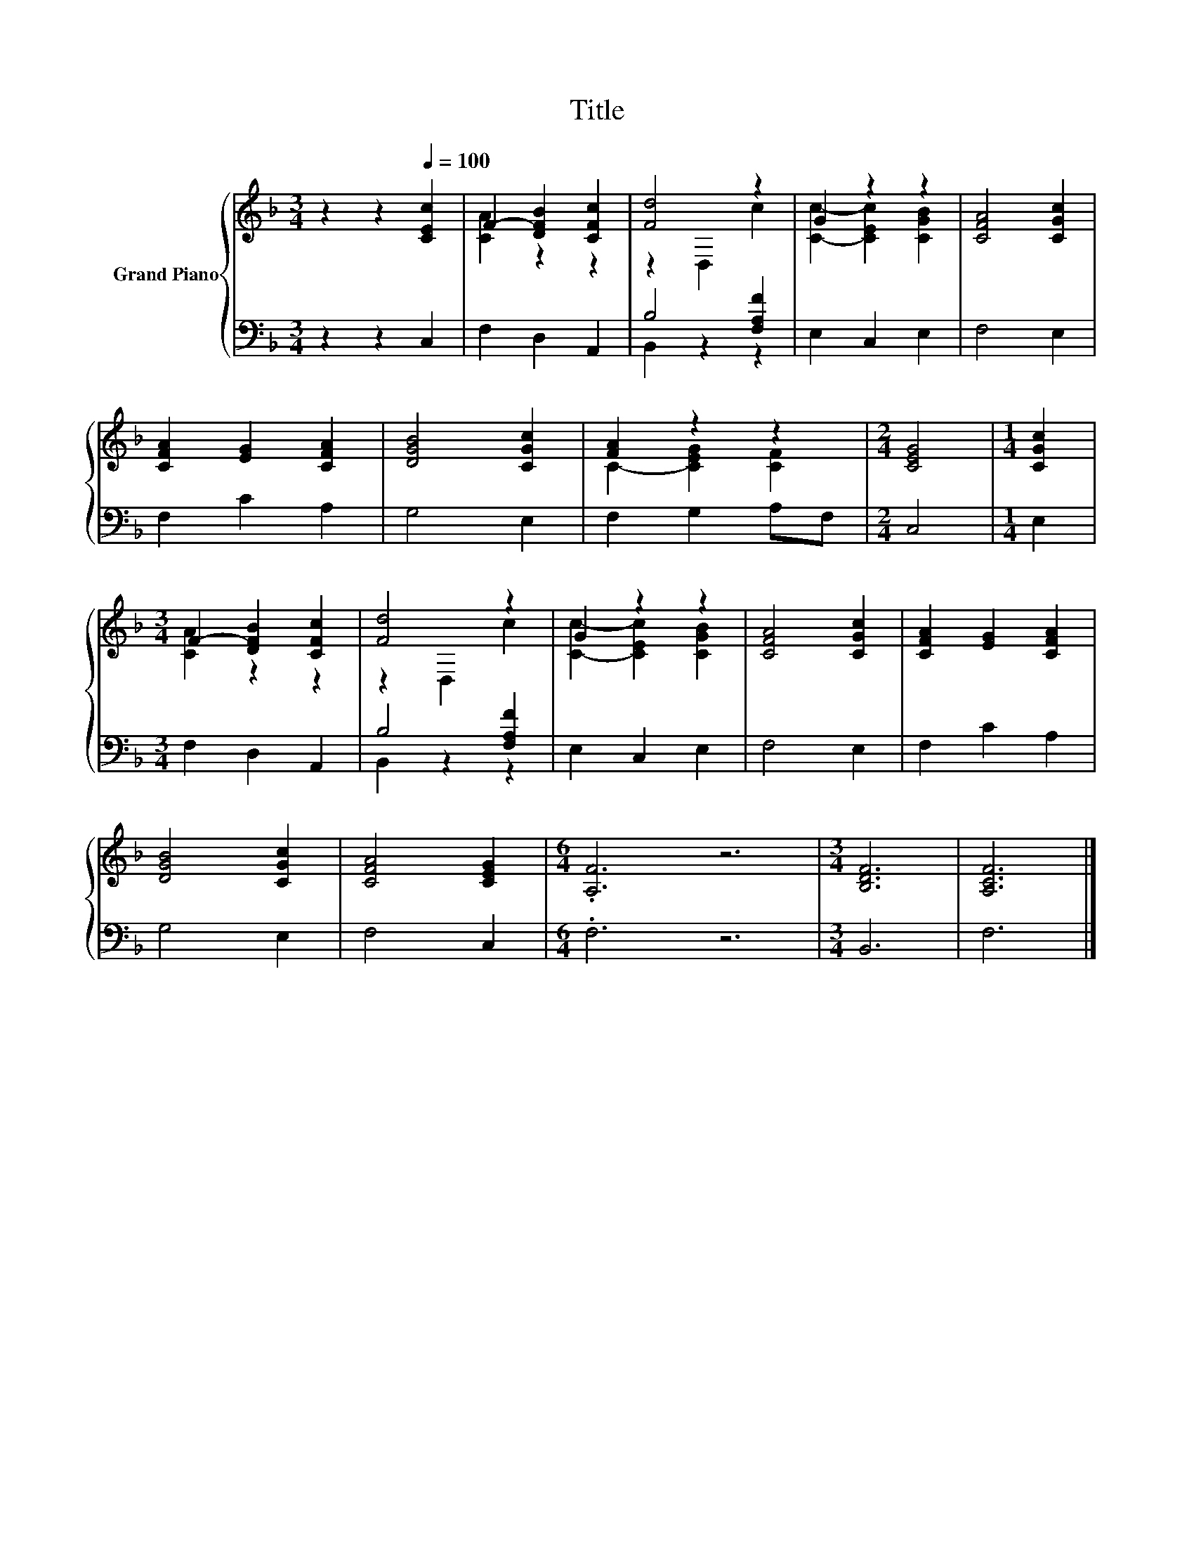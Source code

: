 X:1
T:Title
%%score { ( 1 3 ) | ( 2 4 ) }
L:1/8
M:3/4
K:F
V:1 treble nm="Grand Piano"
V:3 treble 
V:2 bass 
V:4 bass 
V:1
 z2 z2[Q:1/4=100] [CEc]2 | F2- [DFB]2 [CFc]2 | [Fd]4 z2 | G2 z2 z2 | [CFA]4 [CGc]2 | %5
 [CFA]2 [EG]2 [CFA]2 | [DGB]4 [CGc]2 | [FA]2 z2 z2 |[M:2/4] [CEG]4 |[M:1/4] [CGc]2 | %10
[M:3/4] F2- [DFB]2 [CFc]2 | [Fd]4 z2 | G2 z2 z2 | [CFA]4 [CGc]2 | [CFA]2 [EG]2 [CFA]2 | %15
 [DGB]4 [CGc]2 | [CFA]4 [CEG]2 |[M:6/4] .[A,F]6 z6 |[M:3/4] [B,DF]6 | [A,CF]6 |] %20
V:2
 z2 z2 C,2 | F,2 D,2 A,,2 | B,4 [F,A,F]2 | E,2 C,2 E,2 | F,4 E,2 | F,2 C2 A,2 | G,4 E,2 | %7
 F,2 G,2 A,F, |[M:2/4] C,4 |[M:1/4] E,2 |[M:3/4] F,2 D,2 A,,2 | B,4 [F,A,F]2 | E,2 C,2 E,2 | %13
 F,4 E,2 | F,2 C2 A,2 | G,4 E,2 | F,4 C,2 |[M:6/4] .F,6 z6 |[M:3/4] B,,6 | F,6 |] %20
V:3
 x6 | [CA]2 z2 z2 | z2 D,2 c2 | [Cc]2- [CEc]2 [CGB]2 | x6 | x6 | x6 | C2- [CEG]2 [CF]2 | %8
[M:2/4] x4 |[M:1/4] x2 |[M:3/4] [CA]2 z2 z2 | z2 D,2 c2 | [Cc]2- [CEc]2 [CGB]2 | x6 | x6 | x6 | %16
 x6 |[M:6/4] x12 |[M:3/4] x6 | x6 |] %20
V:4
 x6 | x6 | B,,2 z2 z2 | x6 | x6 | x6 | x6 | x6 |[M:2/4] x4 |[M:1/4] x2 |[M:3/4] x6 | B,,2 z2 z2 | %12
 x6 | x6 | x6 | x6 | x6 |[M:6/4] x12 |[M:3/4] x6 | x6 |] %20

